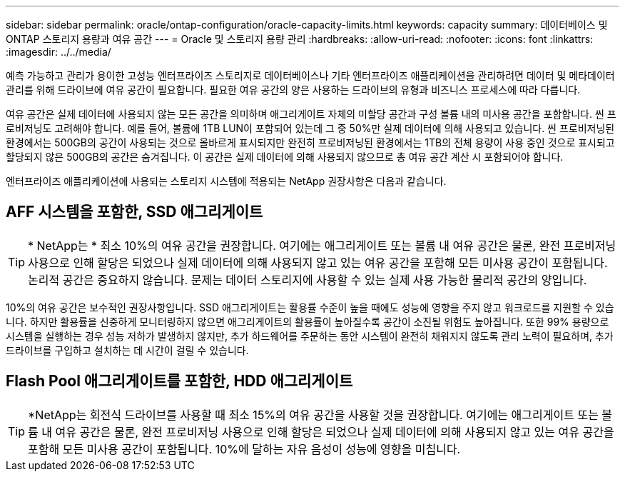---
sidebar: sidebar 
permalink: oracle/ontap-configuration/oracle-capacity-limits.html 
keywords: capacity 
summary: 데이터베이스 및 ONTAP 스토리지 용량과 여유 공간 
---
= Oracle 및 스토리지 용량 관리
:hardbreaks:
:allow-uri-read: 
:nofooter: 
:icons: font
:linkattrs: 
:imagesdir: ../../media/


[role="lead"]
예측 가능하고 관리가 용이한 고성능 엔터프라이즈 스토리지로 데이터베이스나 기타 엔터프라이즈 애플리케이션을 관리하려면 데이터 및 메타데이터 관리를 위해 드라이브에 여유 공간이 필요합니다. 필요한 여유 공간의 양은 사용하는 드라이브의 유형과 비즈니스 프로세스에 따라 다릅니다.

여유 공간은 실제 데이터에 사용되지 않는 모든 공간을 의미하며 애그리게이트 자체의 미할당 공간과 구성 볼륨 내의 미사용 공간을 포함합니다. 씬 프로비저닝도 고려해야 합니다. 예를 들어, 볼륨에 1TB LUN이 포함되어 있는데 그 중 50%만 실제 데이터에 의해 사용되고 있습니다. 씬 프로비저닝된 환경에서는 500GB의 공간이 사용되는 것으로 올바르게 표시되지만 완전히 프로비저닝된 환경에서는 1TB의 전체 용량이 사용 중인 것으로 표시되고 할당되지 않은 500GB의 공간은 숨겨집니다. 이 공간은 실제 데이터에 의해 사용되지 않으므로 총 여유 공간 계산 시 포함되어야 합니다.

엔터프라이즈 애플리케이션에 사용되는 스토리지 시스템에 적용되는 NetApp 권장사항은 다음과 같습니다.



== AFF 시스템을 포함한, SSD 애그리게이트


TIP: * NetApp는 * 최소 10%의 여유 공간을 권장합니다. 여기에는 애그리게이트 또는 볼륨 내 여유 공간은 물론, 완전 프로비저닝 사용으로 인해 할당은 되었으나 실제 데이터에 의해 사용되지 않고 있는 여유 공간을 포함해 모든 미사용 공간이 포함됩니다. 논리적 공간은 중요하지 않습니다. 문제는 데이터 스토리지에 사용할 수 있는 실제 사용 가능한 물리적 공간의 양입니다.

10%의 여유 공간은 보수적인 권장사항입니다. SSD 애그리게이트는 활용률 수준이 높을 때에도 성능에 영향을 주지 않고 워크로드를 지원할 수 있습니다. 하지만 활용률을 신중하게 모니터링하지 않으면 애그리게이트의 활용률이 높아질수록 공간이 소진될 위험도 높아집니다. 또한 99% 용량으로 시스템을 실행하는 경우 성능 저하가 발생하지 않지만, 추가 하드웨어를 주문하는 동안 시스템이 완전히 채워지지 않도록 관리 노력이 필요하며, 추가 드라이브를 구입하고 설치하는 데 시간이 걸릴 수 있습니다.



== Flash Pool 애그리게이트를 포함한, HDD 애그리게이트


TIP: *NetApp는 회전식 드라이브를 사용할 때 최소 15%의 여유 공간을 사용할 것을 권장합니다. 여기에는 애그리게이트 또는 볼륨 내 여유 공간은 물론, 완전 프로비저닝 사용으로 인해 할당은 되었으나 실제 데이터에 의해 사용되지 않고 있는 여유 공간을 포함해 모든 미사용 공간이 포함됩니다. 10%에 달하는 자유 음성이 성능에 영향을 미칩니다.
